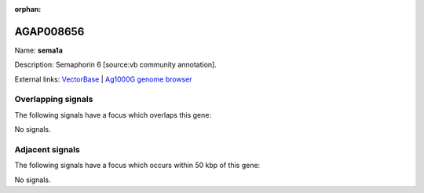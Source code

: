 :orphan:

AGAP008656
=============



Name: **sema1a**

Description: Semaphorin 6 [source:vb community annotation].

External links:
`VectorBase <https://www.vectorbase.org/Anopheles_gambiae/Gene/Summary?g=AGAP008656>`_ |
`Ag1000G genome browser <https://www.malariagen.net/apps/ag1000g/phase1-AR3/index.html?genome_region=3R:14277282-14311211#genomebrowser>`_

Overlapping signals
-------------------

The following signals have a focus which overlaps this gene:



No signals.



Adjacent signals
----------------

The following signals have a focus which occurs within 50 kbp of this gene:



No signals.


